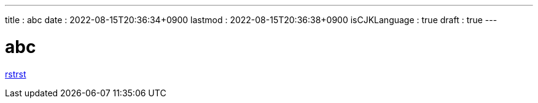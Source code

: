 ---
title   : abc
date    : 2022-08-15T20:36:34+0900
lastmod : 2022-08-15T20:36:38+0900
isCJKLanguage : true
draft   : true
---

= abc
:toc:

xref:rstrst.adoc[rstrst]
